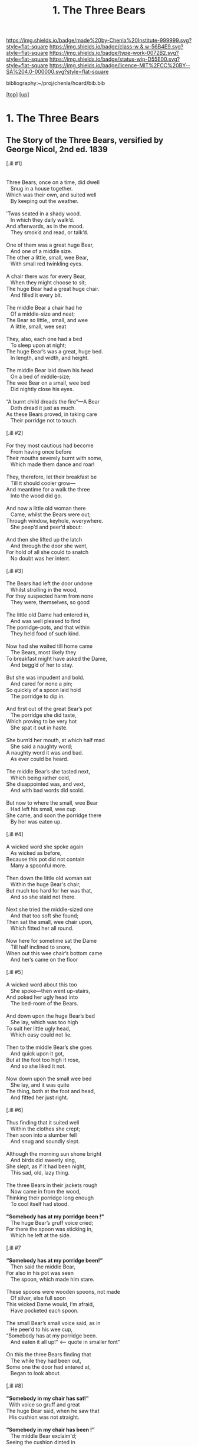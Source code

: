 #   -*- mode: org; fill-column: 60 -*-

#+TITLE: 1. The Three Bears 
#+STARTUP: showall
#+TOC: headlines 4
#+PROPERTY: filename

[[https://img.shields.io/badge/made%20by-Chenla%20Institute-999999.svg?style=flat-square]] 
[[https://img.shields.io/badge/class-w & w-56B4E9.svg?style=flat-square]]
[[https://img.shields.io/badge/type-work-0072B2.svg?style=flat-square]]
[[https://img.shields.io/badge/status-wip-D55E00.svg?style=flat-square]]
[[https://img.shields.io/badge/licence-MIT%2FCC%20BY--SA%204.0-000000.svg?style=flat-square]]

bibliography:~/proj/chenla/hoard/bib.bib

[[[../../index.org][top]]] [[[../index.org][up]]]

* 1. The Three Bears
:PROPERTIES:
:CUSTOM_ID:
:Name:     /home/deerpig/proj/chenla/warp/04/05/01-three-bears.org
:Created:  2018-05-18T09:39@Prek Leap (11.642600N-104.919210W)
:ID:       197ad23c-37d3-4ac9-bb93-f8de3e9316e2
:VER:      579883229.180180426
:GEO:      48P-491193-1287029-15
:BXID:     proj:XKL7-8840
:Class:    primer
:Type:     work
:Status:   wip
:Licence:  MIT/CC BY-SA 4.0
:END:


** The Story of the Three Bears, versified by George Nicol, 2nd ed. 1839

#+begin_verse 
[.ill #1]


Three Bears, once on a time, did dwell
   Snug in a house together.
Which was their own, and suited well
   By keeping out the weather.

’Twas seated in a shady wood. 
   In which they daily walk’d. 
And afterwards, as in the mood. 
   They smok’d and read, or talk’d. 

One of them was a great huge Bear, 
   And one of a middle size. 
The other a little, small, wee Bear, 
   With small red twinkling eyes. 

A chair there was for every Bear, 
   When they might choose to sit; 
The huge Bear had a great huge chair. 
   And filled it every bit. 

The middle Bear a chair had he 
   Of a middle-size and neat; 
The Bear so little,, small, and wee 
   A little, small, wee seat 

They, also, each one had a bed 
   To sleep upon at night; 
The huge Bear’s was a great, huge bed. 
   In length, and width, and height. 

The middle Bear laid down his head 
   On a bed of middle-size; 
The wee Bear on a small, wee bed 
   Did nightly close his eyes. 

“A burnt child dreads the fire”—A Bear 
   Doth dread it just as much. 
As these Bears proved, in taking care 
   Their porridge not to touch. 

[.ill #2]

For they most cautious had become 
   From having once before 
Their mouths severely burnt with some, 
   Which made them dance and roar! 

They, therefore, let their breakfast be 
   Till it should cooler grow— 
And meantime for a walk the three 
   Into the wood did go. 

And now a little old woman there 
   Came, whilst the Bears were out; 
Through window, keyhole, wverywhere. 
   She peep’d and peer’d about: 

And then she lifted up the latch 
   And through the door she went, 
For hold of all she could to snatch 
   No doubt was her intent. 

[.ill #3]

The Bears had left the door undone 
   Whilst strolling in the wood, 
For they suspected harm from none 
   They were, themselves, so good 

The little old Dame had entered in, 
   And was well pleased to find 
The porridge-pots, and that within 
   They held food of such kind. 

Now had she waited till home came 
   The Bears, most likely they 
To breakfast might have asked the Dame, 
   And begg’d of her to stay. 

But she was impudent and bold. 
   And cared for none a pin; 
So quickly of a spoon laid hold 
   The porridge to dip in. 

And first out of the great Bear’s pot 
   The porridge she did taste, 
Which proving to be very hot 
   She spat it out in haste. 

She burn’d her mouth, at which half mad 
   She said a naughty word; 
A naughty word it was and bad. 
   As ever could be heard. 

The middle Bear’s she tasted next, 
   Which being rather cold, 
She disappointed was, and vext, 
   And with bad words did scold.

But now to where the small, wee Bear 
   Had left his small, wee cup 
She came, and soon the porridge there 
   By her was eaten up. 

[.ill #4]

A wicked word she spoke again 
   As wicked as before, 
Because this pot did not contain 
   Many a spoonful more. 

Then down the little old woman sat 
   Within the huge Bear's chair, 
But much too hard for her was that,
   And so she staid not there. 

Next she tried the middle-sized one 
   And that too soft she found; 
Then sat the small, wee chair upon,
   Which fitted her all round. 

Now here for sometime sat the Dame 
   Till half inclined to snore, 
When out this wee chair’s bottom came 
   And her’s came on the floor 

[.ill #5]

A wicked word about this too 
   She spoke—then went up-stairs, 
And poked her ugly head into 
   The bed-room of the Bears. 

And down upon the huge Bear’s bed 
   She lay, which was too high 
To suit her little ugly head, 
   Which easy could not lie. 

Then to the middle Bear’s she goes 
   And quick upon it got, 
But at the foot too high it rose, 
   And so she liked it not. 

Now down upon the small wee bed 
   She lay, and it was quite 
The thing, both at the foot and head, 
   And fitted her just right.

[.ill #6]

Thus finding that it suited well
   Within the clothes she crept; 
Then soon into a slumber fell 
   And snug and soundly slept. 

Although the morning sun shone bright 
   And birds did sweetly sing, 
She slept, as if it had been night, 
   This sad, old, lazy thing. 

The three Bears in their jackets rough 
   Now came in from the wood, 
Thinking their porridge long enough 
   To cool itself had stood. 

*"Somebody has at my porridge been !"*
   The huge Bear’s gruff voice cried;
For there the spoon was sticking in, 
   Which he left at the side. 

[.ill #7

*“Somebody has at my porridge been!”* 
   Then said the middle Bear, 
For also in his pot was seen 
   The spoon, which made him stare.

These spoons were wooden spoons, not made 
   Of silver, else full soon 
This wicked Dame would, I’m afraid,
   Have pocketed each spoon. 

The small Bear’s small voice said, as in 
   He peer’d to his wee cup, 
“Somebody has at my porridge been. 
   And eaten it all up!"           <-- quote in smaller font"

On this the three Bears finding that 
   The while they had been out, 
Some one the door had entered at, 
   Began to look about. 

[.ill #8]

*"Somebody in my chair has sat!"* 
  With voice so gruff and great 
The huge Bear said, when he saw that 
  His cushion was not straight. 

*“Somebody in my chair has been !”* 
   The middle Bear exclaim'd; 
Seeing the cushion dinted in 
   By what may not be named. 

Then said the little small wee Bear, 
   Looking his chair into,
"Some one’s been sitting in my chair. 
   And sat the bottom through I”   <-- small font

Now having search'd the house below 
   Most prudently these Bears, 
Thought it just as well to go 
   And do the same up-stairs. 

[.ill #9]

*"Some one’s been lying in my bed!* 
   Cried out the great huge Bear, 
Who left his pillow at the head 
   And now it was not there. 

*“Some one’s been lying in my bed !"* 
   The middle Bear then cried, 
For it was tumbled at the head 
   And at the foot and side. 





cite:southey:1839three-bears
#+end_verse 


** Notes

This text is the first record in narrative form by British writer and
port Robert Southey.

First published anonymously as "The Story of the Three Bears" in 1837
in a collection of his writings called /The Doctor/.

** Appendix

*NOTE*: Include the full original narrative version in the appendix for
four reasons:

  1. Partly because if the antagonist is a little girl, it changes the
     moral of the story that children should not be little brats.
  2. When used to teach the Goldilock Principle, have students read
     the first verse version at the beginning of the section.  And
     then have them read the original narrative version the next time
     that the golilocks story is invoked as a way of reinforcing the
     story.
  3. I hope to include a number of stories like the three bears
     throughout w&w -- to show how mythological narratives are a
     critical way of understanding outselves and the cultures we live
     in.
  4. It's charming and I am rather fond of both versions.

*** The Three Bears By Robert Southby

In a far-off country there was once a little girl who was called
Silver-hair, because her curly hair shone brightly. She was a sad
romp, and so restless that she could not be kept quiet at home, but
must needs run out and away, without leave.

One day she started off into a wood to gather wild flowers, and into
the fields to chase butterflies. She ran here and she ran there, and
went so far, at last, that she found herself in a lonely place, where
she saw a snug little house, in which three bears lived; but they were
not then at home.

The door was ajar, and Silver-hair pushed it open and found the place
to be quite empty, so she made up her mind to go in boldly, and look
all about the place, little thinking what sort of people lived there.

Now the three bears had gone out to walk a little before this. They
were the Big Bear, and the Middle-sized Bear, and the Little Bear; but
they had left their porridge on the table to cool. So when Silver-hair
came into the kitchen, she saw the three bowls of porridge. She tasted
the largest bowl, which belonged to the Big Bear, and found it too
cold; then she tasted the middle-sized bowl, which belonged to the
Middle-sized Bear, and found it too hot; then she tasted the smallest
bowl, which belonged to the Little Bear, and it was just right, and
she ate it all.

She went into the parlour, and there were three chairs. She tried the
biggest chair, which belonged to the Big Bear, and found it too high;
then she tried the middle-sized chair, which belonged to the
Middle-sized Bear, and she found it too broad; then she tried the
little chair, which belonged to the Little Bear, and found it just
right, but she sat in it so hard that she broke it.

Now Silver-hair was by this time very tired, and she went upstairs to
the chamber, and there she found three beds. She tried the largest
bed, which belonged to the Big Bear, and found it too soft; then she
tried the middle-sized bed, which belonged to the Middle-sized Bear,
and she found it too hard; then she tried the smallest bed, which
belonged to the Little Bear, and found it just right, so she lay down
upon it, and fell fast asleep.

While Silver-hair was lying fast asleep, the three bears came home
from their walk. They came into the kitchen, to get their porridge,
but when the Big Bear went to his, he growled out:

“SOMEBODY HAS BEEN TASTING MY PORRIDGE!”

and the Middle-sized Bear looked into his bowl, and said:

“Somebody Has Been Tasting My Porridge!”

and the Little Bear piped:

“Somebody has tasted my porridge and eaten it all up!”

Then they went into the parlour, and the Big Bear growled:

“SOMEBODY HAS BEEN SITTING IN MY CHAIR!”

and the Middle-sized Bear said:

“Somebody Has Been Sitting In My Chair!”

and the Little Bear piped:

“Somebody has been sitting in my chair, and has broken it all to pieces!”

So they went upstairs into the chamber, and the Big Bear growled:

“SOMEBODY HAS BEEN TUMBLING MY BED!”

and the Middle-sized Bear said:

“Somebody Has Been Tumbling My Bed!”

and the little Bear piped:

“Somebody has been tumbling my bed, and here she is!”

At that, Silver-hair woke in a fright, and jumped out of the window
and ran away as fast as her legs could carry her, and never went near
the Three Bears’ snug little house again.


